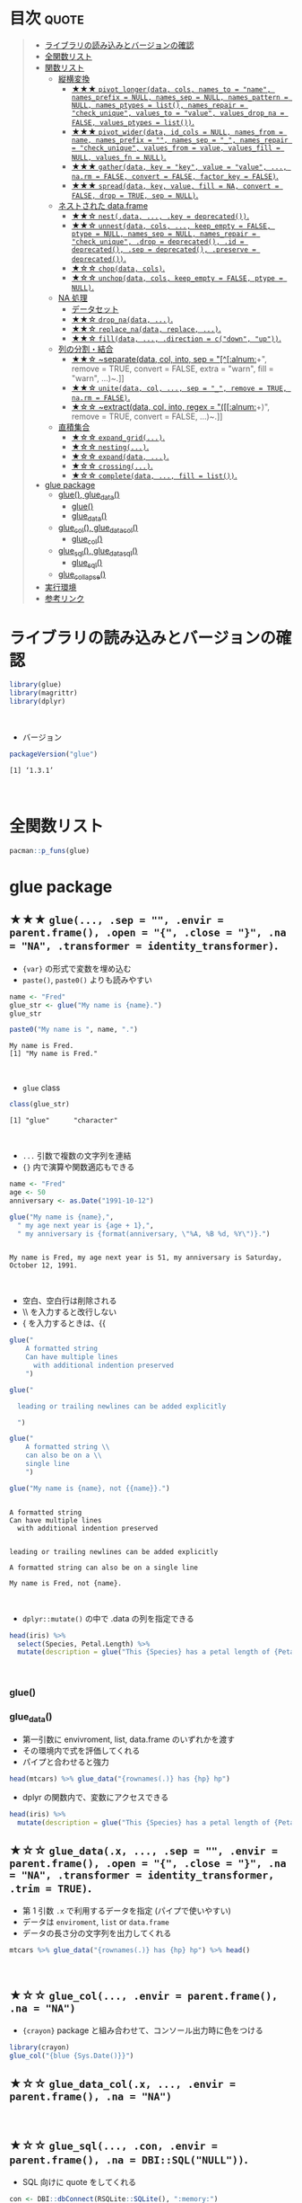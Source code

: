 #+STARTUP: folded indent inlineimages latexpreview
#+PROPERTY: header-args:R :results output :colnames yes :session *R:glue*

* ~{glue}~: Glue strings to data in R                                :noexport:

~{glue}~ (グルー) は、R の文字列に変数を埋め込むためのパッケージ。 ~base::paste()~ の文字列連結よりも、より直感的に文字列を扱うことができる。
\\

* 目次                                                                :quote:
#+BEGIN_QUOTE
- [[#ライブラリの読み込みとバージョンの確認][ライブラリの読み込みとバージョンの確認]]
- [[#全関数リスト][全関数リスト]]
- [[#関数リスト][関数リスト]]
  - [[#縦横変換][縦横変換]]
    - [[#-pivot_longerdata-cols-names_to--name-names_prefix--null-names_sep--null-names_pattern--null-names_ptypes--list-names_repair--check_unique-values_to--value-values_drop_na--false-values_ptypes--list][★★★ ~pivot_longer(data, cols, names_to = "name", names_prefix = NULL, names_sep = NULL, names_pattern = NULL, names_ptypes = list(), names_repair = "check_unique", values_to = "value", values_drop_na = FALSE, values_ptypes = list())~.]]
    - [[#-pivot_widerdata-id_cols--null-names_from--name-names_prefix---names_sep--_-names_repair--check_unique-values_from--value-values_fill--null-values_fn--null][★★★ ~pivot_wider(data, id_cols = NULL, names_from = name, names_prefix = "", names_sep = "_", names_repair = "check_unique", values_from = value, values_fill = NULL, values_fn = NULL)~.]]
    - [[#-gatherdata-key--key-value--value--narm--false-convert--false-factor_key--false][★★★ ~gather(data, key = "key", value = "value", ..., na.rm = FALSE, convert = FALSE, factor_key = FALSE)~.]]
    - [[#-spreaddata-key-value-fill--na-convert--false-drop--true-sep--null][★★★ ~spread(data, key, value, fill = NA, convert = FALSE, drop = TRUE, sep = NULL)~.]]
  - [[#ネストされた-dataframe][ネストされた data.frame]]
    - [[#-nestdata--key--deprecated][★★☆ ~nest(.data, ..., .key = deprecated())~.]]
    - [[#-unnestdata-cols--keep_empty--false-ptype--null-names_sep--null-names_repair--check_unique-drop--deprecated-id--deprecated-sep--deprecated-preserve--deprecated][★★☆ ~unnest(data, cols, ..., keep_empty = FALSE, ptype = NULL, names_sep = NULL, names_repair = "check_unique", .drop = deprecated(), .id = deprecated(), .sep = deprecated(), .preserve = deprecated())~.]]
    - [[#-chopdata-cols][★☆☆ ~chop(data, cols)~.]]
    - [[#-unchopdata-cols-keep_empty--false-ptype--null][★☆☆ ~unchop(data, cols, keep_empty = FALSE, ptype = NULL)~.]]
  - [[#na-処理][NA 処理]]
    - [[#データセット][データセット]]
    - [[#-drop_nadata-][★★☆ ~drop_na(data, ...)~.]]
    - [[#-replace_nadata-replace-][★★☆ ~replace_na(data, replace, ...)~.]]
    - [[#-filldata--direction--cdown-up][★★☆ ~fill(data, ..., .direction = c("down", "up"))~.]]
  - [[#列の分割結合][列の分割・結合]]
    - [[#-separatedata-col-into-sep--alnum-remove--true-convert--false-extra--warn-fill--warn-][★★☆ ~separate(data, col, into, sep = "[^[:alnum:]]+", remove = TRUE, convert = FALSE, extra = "warn", fill = "warn", ...)~.]]
    - [[#-unitedata-col--sep--_-remove--true-narm--false][★★☆ ~unite(data, col, ..., sep = "_", remove = TRUE, na.rm = FALSE)~.]]
    - [[#-extractdata-col-into-regex--alnum-remove--true-convert--false-][★☆☆ ~extract(data, col, into, regex = "([[:alnum:]]+)", remove = TRUE, convert = FALSE, ...)~.]]
  - [[#直積集合][直積集合]]
    - [[#-expand_grid][★☆☆ ~expand_grid(...)~.]]
    - [[#-nesting][★☆☆ ~nesting(...)~.]]
    - [[#-expanddata-][★☆☆ ~expand(data, ...)~.]]
    - [[#-crossing][★☆☆ ~crossing(...)~.]]
    - [[#-completedata--fill--list][★☆☆ ~complete(data, ..., fill = list())~.]]
- [[#glue-package][glue package]]
  - [[#glue-----glue_data][glue(),     glue_data()]]
    - [[#glue][glue()]]
    - [[#glue_data][glue_data()]]
  - [[#glue_col-glue_data_col][glue_col(), glue_data_col()]]
    - [[#glue_col][glue_col()]]
  - [[#glue_sql-glue_data_sql][glue_sql(), glue_data_sql()]]
    - [[#glue_sql][glue_sql()]]
  - [[#glue_collapse][glue_collapse()]]
- [[#実行環境][実行環境]]
- [[#参考リンク][参考リンク]]
#+END_QUOTE

* ライブラリの読み込みとバージョンの確認

#+begin_src R :results silent
library(glue)
library(magrittr)
library(dplyr)
#+end_src
\\

- バージョン
#+begin_src R :exports both
packageVersion("glue")
#+end_src

#+RESULTS:
: [1] ‘1.3.1’
\\

* 全関数リスト

#+begin_src R
pacman::p_funs(glue)
#+end_src

#+RESULTS:
:  [1] "as_glue"              "backtick"             "collapse"            
:  [4] "double_quote"         "glue"                 "glue_col"            
:  [7] "glue_collapse"        "glue_data"            "glue_data_col"       
: [10] "glue_data_sql"        "glue_sql"             "identity_transformer"
: [13] "single_quote"         "trim"

* glue package
** ★★★ ~glue(..., .sep = "", .envir = parent.frame(), .open = "{", .close = "}", .na = "NA", .transformer = identity_transformer)~.

- ~{var}~ の形式で変数を埋め込む
- ~paste()~, ~paste0()~ よりも読みやすい
#+begin_src R :exports both
name <- "Fred"
glue_str <- glue("My name is {name}.")
glue_str

paste0("My name is ", name, ".")
#+end_src

#+RESULTS:
: My name is Fred.
: [1] "My name is Fred."
\\

- ~glue~ class
#+begin_src R :exports both
class(glue_str)
#+end_src

#+RESULTS:
: [1] "glue"      "character"
\\

- ~...~ 引数で複数の文字列を連結
- ~{}~ 内で演算や関数適応もできる
#+begin_src R :exports both
name <- "Fred"
age <- 50
anniversary <- as.Date("1991-10-12")

glue("My name is {name},",
  " my age next year is {age + 1},",
  " my anniversary is {format(anniversary, \"%A, %B %d, %Y\")}.")
#+end_src

#+RESULTS:
: 
: My name is Fred, my age next year is 51, my anniversary is Saturday, October 12, 1991.
\\

- 空白、空白行は削除される
- \\ を入力すると改行しない
- { を入力するときは、{{
#+begin_src R :exports both
glue("
    A formatted string
    Can have multiple lines
      with additional indention preserved
    ")

glue("

  leading or trailing newlines can be added explicitly

  ")

glue("
    A formatted string \\
    can also be on a \\
    single line
    ")
    
glue("My name is {name}, not {{name}}.")
#+end_src

#+RESULTS:
#+begin_example

A formatted string
Can have multiple lines
  with additional indention preserved


leading or trailing newlines can be added explicitly

A formatted string can also be on a single line

My name is Fred, not {name}.
#+end_example
\\

- ~dplyr::mutate()~ の中で .data の列を指定できる
#+begin_src R
head(iris) %>%
  select(Species, Petal.Length) %>%
  mutate(description = glue("This {Species} has a petal length of {Petal.Length}"))
#+end_src

#+RESULTS:
:   Species Petal.Length                           description
: 1  setosa          1.4 This setosa has a petal length of 1.4
: 2  setosa          1.4 This setosa has a petal length of 1.4
: 3  setosa          1.3 This setosa has a petal length of 1.3
: 4  setosa          1.5 This setosa has a petal length of 1.5
: 5  setosa          1.4 This setosa has a petal length of 1.4
: 6  setosa          1.7 This setosa has a petal length of 1.7
\\

*** glue()


*** glue_data()

- 第一引数に envivroment, list, data.frame のいずれかを渡す
- その環境内で式を評価してくれる
- パイプと合わせると強力

#+begin_src R
head(mtcars) %>% glue_data("{rownames(.)} has {hp} hp")
#+end_src

#+RESULTS:
| Mazda RX4 has 110 hp         |
| Mazda RX4 Wag has 110 hp     |
| Datsun 710 has 93 hp         |
| Hornet 4 Drive has 110 hp    |
| Hornet Sportabout has 175 hp |
| Valiant has 105 hp           |

- dplyr の関数内で、変数にアクセスできる
#+begin_src R
head(iris) %>%
  mutate(description = glue("This {Species} has a petal length of {Petal.Length}"))
#+end_src

#+RESULTS:
| 5.1 | 3.5 | 1.4 | 0.2 | setosa | This setosa has a petal length of 1.4 |
| 4.9 |   3 | 1.4 | 0.2 | setosa | This setosa has a petal length of 1.4 |
| 4.7 | 3.2 | 1.3 | 0.2 | setosa | This setosa has a petal length of 1.3 |
| 4.6 | 3.1 | 1.5 | 0.2 | setosa | This setosa has a petal length of 1.5 |
|   5 | 3.6 | 1.4 | 0.2 | setosa | This setosa has a petal length of 1.4 |
| 5.4 | 3.9 | 1.7 | 0.4 | setosa | This setosa has a petal length of 1.7 |

** ★☆☆ ~glue_data(.x, ..., .sep = "", .envir = parent.frame(), .open = "{", .close = "}", .na = "NA", .transformer = identity_transformer, .trim = TRUE)~.

- 第 1 引数 ~.x~ で利用するデータを指定 (パイプで使いやすい)
- データは ~enviroment~, ~list~ or ~data.frame~
- データの長さ分の文字列を出力してくれる
#+begin_src R
mtcars %>% glue_data("{rownames(.)} has {hp} hp") %>% head()
#+end_src

#+RESULTS:
: Mazda RX4 has 110 hp
: Mazda RX4 Wag has 110 hp
: Datsun 710 has 93 hp
: Hornet 4 Drive has 110 hp
: Hornet Sportabout has 175 hp
: Valiant has 105 hp
\\

** ★☆☆ ~glue_col(..., .envir = parent.frame(), .na = "NA")~
     
- ~{crayon}~ package と組み合わせて、コンソール出力時に色をつける
#+begin_src R
library(crayon)
glue_col("{blue {Sys.Date()}}")
#+end_src

#+RESULTS:
: 2019-10-18

** ★☆☆ ~glue_data_col(.x, ..., .envir = parent.frame(), .na = "NA")~
\\

** ★☆☆ ~glue_sql(..., .con, .envir = parent.frame(), .na = DBI::SQL("NULL"))~.

- SQL 向けに quote をしてくれる
#+begin_src R :exports both
con <- DBI::dbConnect(RSQLite::SQLite(), ":memory:")
colnames(iris) <- gsub("[.]", "_", tolower(colnames(iris)))
DBI::dbWriteTable(con, "iris", iris)

var <- "sepal_width"
tbl <- "iris"
num <- 2
val <- "setosa"

glue_sql("
  SELECT {`var`}
  FROM {`tbl`}
  WHERE {`tbl`}.sepal_length > {num}
    AND {`tbl`}.species = {val}
  ", .con = con)
#+end_src

#+RESULTS:
: <SQL> SELECT `sepal_width`
: FROM `iris`
: WHERE `iris`.sepal_length > 2
:   AND `iris`.species = 'setosa'
\\

#+begin_src R :exports both
sql <- glue_sql("
  SELECT {`var`}
  FROM {`tbl`}
  WHERE {`tbl`}.sepal_length > ?
  ", .con = con)
query <- DBI::dbSendQuery(con, sql)
DBI::dbBind(query, list(num))
DBI::dbFetch(query, n = 4)
DBI::dbClearResult(query)
#+end_src

#+RESULTS:
:   sepal_width
: 1         3.5
: 2         3.0
: 3         3.2
: 4         3.1
\\

** ★☆☆ ~glue_data_sql(.x, ..., .con, .envir = parent.frame(), .na = DBI::SQL("NULL"))~.
\\

** ★☆☆ ~glue_collapse(x, sep = "", width = Inf, last = "")~.

- 文字列を結合して、かつ長さも指定可能
#+begin_src R :exports both
glue_collapse(glue("{1:10}"), sep = ", ", width = 20)
#+end_src

#+RESULTS:
: 1, 2, 3, 4, 5, 6,...
\\

* 実行環境

#+begin_src R :results output :exports both
sessionInfo()
#+end_src

#+RESULTS:
#+begin_example
R version 3.6.1 (2019-07-05)
Platform: x86_64-pc-linux-gnu (64-bit)
Running under: Ubuntu 18.04.3 LTS

Matrix products: default
BLAS:   /usr/lib/x86_64-linux-gnu/blas/libblas.so.3.7.1
LAPACK: /usr/lib/x86_64-linux-gnu/lapack/liblapack.so.3.7.1

locale:
 [1] LC_CTYPE=en_US.UTF-8       LC_NUMERIC=C              
 [3] LC_TIME=en_US.UTF-8        LC_COLLATE=en_US.UTF-8    
 [5] LC_MONETARY=en_US.UTF-8    LC_MESSAGES=en_US.UTF-8   
 [7] LC_PAPER=en_US.UTF-8       LC_NAME=C                 
 [9] LC_ADDRESS=C               LC_TELEPHONE=C            
[11] LC_MEASUREMENT=en_US.UTF-8 LC_IDENTIFICATION=C       

attached base packages:
[1] stats     graphics  grDevices utils     datasets  methods   base     

other attached packages:
[1] dplyr_0.8.3  magrittr_1.5 crayon_1.3.4 glue_1.3.1  

loaded via a namespace (and not attached):
 [1] Rcpp_1.0.2       tidyselect_0.2.5 bit_1.1-14       R6_2.4.0        
 [5] rlang_0.4.0      fansi_0.4.0      blob_1.2.0       tools_3.6.1     
 [9] pacman_0.5.1     utf8_1.1.4       cli_1.1.0        DBI_1.0.0       
[13] bit64_0.9-7      digest_0.6.21    assertthat_0.2.1 tibble_2.1.3    
[17] purrr_0.3.2      vctrs_0.2.0      zeallot_0.1.0    memoise_1.1.0   
[21] RSQLite_2.1.2    compiler_3.6.1   pillar_1.4.2     backports_1.1.5 
[25] pkgconfig_2.0.3
#+end_example
\\

* 参考リンク

- [[https://tidyr.tidyverse.org/][公式サイト]]
- [[https://cran.r-project.org/web/packages/glue/index.html][CRAN]]
- [[https://cran.r-project.org/web/packages/glue/glue.pdf][Reference Manual]]
- [[https://github.com/tidyverse/glue][Github Repo]]
- Vignette
  - [[https://cran.r-project.org/web/packages/glue/vignettes/speed.html][Speed of glue]]
  - [[https://cran.r-project.org/web/packages/glue/vignettes/transformers.html][Transformers]]
- Blog
  - [[https://qiita.com/kosshi/items/fb8b745975ca6fd2515c][【R】文字列結合・挿入に便利なパッケージglueを、クエリ作成を題材に紹介する。@Qiita]]

